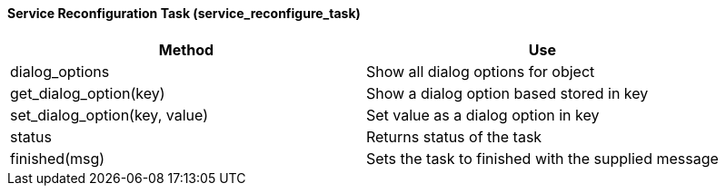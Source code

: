 [[service-reconfiguration-task-service_reconfigure_task]]
==== Service Reconfiguration Task (service_reconfigure_task)

[cols="1,1", frame="all", options="header"]
|===
| 
						
							Method
						
					
| 
						
							Use
						
					

| 
						
							dialog_options
						
					
| 
						
							Show all dialog options for object
						
					

| 
						
							get_dialog_option(key)
						
					
| 
						
							Show a dialog option based stored in key
						
					

| 
						
							set_dialog_option(key, value)
						
					
| 
						
							Set value as a dialog option in key
						
					

| 
						
							status
						
					
| 
						
							Returns status of the task
						
					

| 
						
							finished(msg)
						
					
| 
						
							Sets the task to finished with the supplied message
						
					
|===


